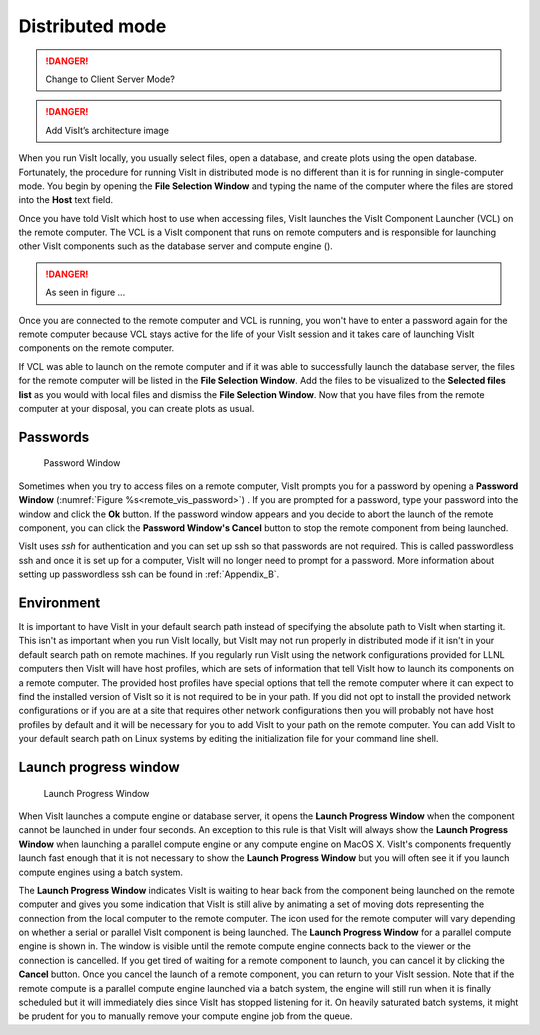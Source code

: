 Distributed mode
----------------

.. danger::
    
    Change to Client Server Mode?


.. danger::

   Add VisIt’s architecture image


When you run VisIt locally, you usually select files, open a database, and
create plots using the open database. Fortunately, the procedure for running
VisIt in distributed mode is no different than it is for running in
single-computer mode. You begin by opening the **File Selection Window**
and typing the name of the computer where the files are stored into the
**Host** text field.

Once you have told VisIt which host to use when accessing files, VisIt launches
the VisIt Component Launcher (VCL) on the remote computer. The VCL is a VisIt
component that runs on remote computers and is responsible for launching other
VisIt components such as the database server and compute engine ().

.. danger::
   
   As seen in figure ...
 
Once you are connected to the remote computer and VCL is running, you won't
have to enter a password again for the remote computer because VCL stays active
for the life of your VisIt session and it takes care of launching VisIt
components on the remote computer.

If VCL was able to launch on the remote computer and if it was able to
successfully launch the database server, the files for the remote computer
will be listed in the **File Selection Window**. Add the files to be visualized
to the **Selected files list** as you would with local files and dismiss the
**File Selection Window**. Now that you have files from the remote computer at
your disposal, you can create plots as usual.

Passwords
~~~~~~~~~

.. _remote_vis_password:

.. figure:: images/password.png
   
   Password Window

Sometimes when you try to access files on a remote computer, VisIt prompts you
for a password by opening a **Password Window**
(:numref:`Figure %s<remote_vis_password>`) . If you are prompted for a
password, type your password into the window and click the **Ok** button. If
the password window appears and you decide to abort the launch of the remote
component, you can click the **Password Window's Cancel** button to stop the
remote component from being launched.

VisIt uses *ssh* for authentication and you can set up ssh so that passwords
are not required. This is called passwordless ssh and once it is set up for a
computer, VisIt will no longer need to prompt for a password. More information
about setting up passwordless ssh can be found in :ref:`Appendix_B`.


Environment
~~~~~~~~~~~

It is important to have VisIt in your default search path instead of specifying
the absolute path to VisIt when starting it. This isn't as important when you
run VisIt locally, but VisIt may not run properly in distributed mode if it
isn't in your default search path on remote machines. If you regularly run
VisIt using the network configurations provided for LLNL computers then VisIt
will have host profiles, which are sets of information that tell VisIt how to
launch its components on a remote computer. The provided host profiles have
special options that tell the remote computer where it can expect to find the
installed version of VisIt so it is not required to be in your path. If you
did not opt to install the provided network configurations or if you are at a
site that requires other network configurations then you will probably not have
host profiles by default and it will be necessary for you to add VisIt to your
path on the remote computer. You can add VisIt to your default search path on
Linux systems by editing the initialization file for your command line shell.

Launch progress window
~~~~~~~~~~~~~~~~~~~~~~

.. _remote_vis_launch_progress:

.. figure:: images/launchprogress.png
   
   Launch Progress Window

When VisIt launches a compute engine or database server, it opens the
**Launch Progress Window** when the component cannot be launched in under four
seconds. An exception to this rule is that VisIt will always show the
**Launch Progress Window** when launching a parallel compute engine or any
compute engine on MacOS X. VisIt's components frequently launch fast enough
that it is not necessary to show the **Launch Progress Window** but you will
often see it if you launch compute engines using a batch system.

The **Launch Progress Window** indicates VisIt is waiting to hear back from the
component being launched on the remote computer and gives you some indication
that VisIt is still alive by animating a set of moving dots representing the
connection from the local computer to the remote computer. The icon used for
the remote computer will vary depending on whether a serial or parallel VisIt
component is being launched. The **Launch Progress Window** for a parallel
compute engine is shown in. The window is visible until the remote compute
engine connects back to the viewer or the connection is cancelled. If you get
tired of waiting for a remote component to launch, you can cancel it by
clicking the **Cancel** button. Once you cancel the launch of a remote
component, you can return to your VisIt session. Note that if the remote
compute is a parallel compute engine launched via a batch system, the engine
will still run when it is finally scheduled but it will immediately dies since
VisIt has stopped listening for it. On heavily saturated batch systems, it
might be prudent for you to manually remove your compute engine job from the
queue.

